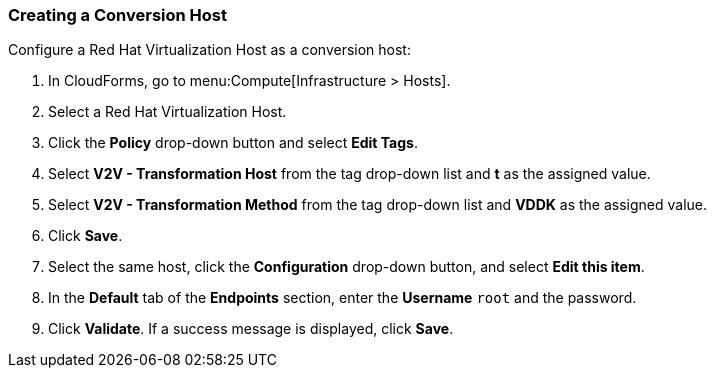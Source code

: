 [[Creating_a_Conversion_Host]]
=== Creating a Conversion Host

Configure a Red Hat Virtualization Host as a conversion host:

. In CloudForms, go to menu:Compute[Infrastructure > Hosts].
. Select a Red Hat Virtualization Host.
. Click the *Policy* drop-down button and select *Edit Tags*.
. Select *V2V - Transformation Host* from the tag drop-down list and *t* as the assigned value.
. Select *V2V - Transformation Method* from the tag drop-down list and *VDDK* as the assigned value.
. Click *Save*.
. Select the same host, click the *Configuration* drop-down button, and select *Edit this item*.
. In the *Default* tab of the *Endpoints* section, enter the *Username* `root` and the password.
. Click *Validate*. If a success message is displayed, click *Save*.

